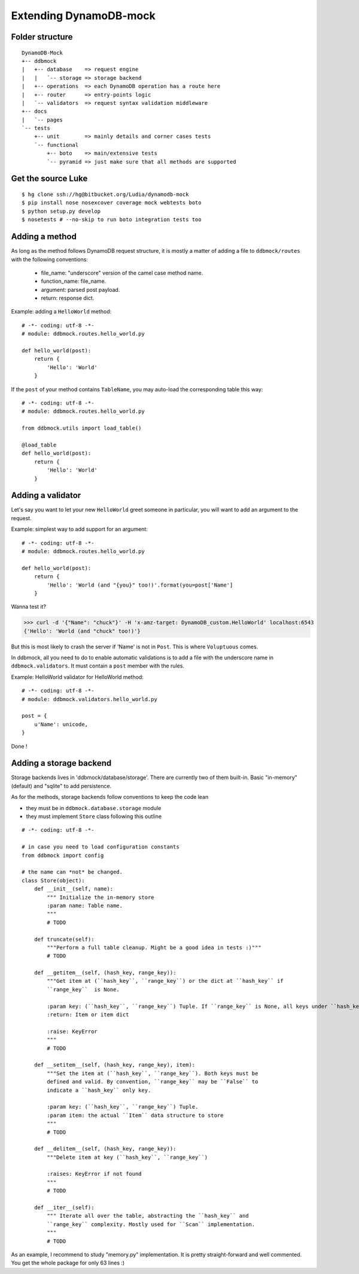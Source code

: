 #######################
Extending DynamoDB-mock
#######################

Folder structure
================

::

    DynamoDB-Mock
    +-- ddbmock
    |   +-- database    => request engine
    |   |   `-- storage => storage backend
    |   +-- operations  => each DynamoDB operation has a route here
    |   +-- router      => entry-points logic
    |   `-- validators  => request syntax validation middleware
    +-- docs
    |   `-- pages
    `-- tests
        +-- unit        => mainly details and corner cases tests
        `-- functional
            +-- boto    => main/extensive tests
            `-- pyramid => just make sure that all methods are supported


Get the source Luke
===================

::

    $ hg clone ssh://hg@bitbucket.org/Ludia/dynamodb-mock
    $ pip install nose nosexcover coverage mock webtests boto
    $ python setup.py develop
    $ nosetests # --no-skip to run boto integration tests too


Adding a method
===============

As long as the method follows DynamoDB request structure, it is mostly a matter of
adding a file to ``ddbmock/routes`` with the following conventions:

 - file_name: "underscore" version of the camel case method name.
 - function_name: file_name.
 - argument: parsed post payload.
 - return: response dict.

Example: adding a ``HelloWorld`` method:

::

    # -*- coding: utf-8 -*-
    # module: ddbmock.routes.hello_world.py

    def hello_world(post):
        return {
            'Hello': 'World'
        }

If the ``post`` of your method contains ``TableName``, you may auto-load the
corresponding table this way:

::

    # -*- coding: utf-8 -*-
    # module: ddbmock.routes.hello_world.py

    from ddbmock.utils import load_table()

    @load_table
    def hello_world(post):
        return {
            'Hello': 'World'
        }

Adding a validator
==================

Let's say you want to let your new ``HelloWorld`` greet someone in particular,
you will want to add an argument to the request.

Example: simplest way to add support for an argument:

::

    # -*- coding: utf-8 -*-
    # module: ddbmock.routes.hello_world.py

    def hello_world(post):
        return {
            'Hello': 'World (and "{you}" too!)'.format(you=post['Name']
        }

Wanna test it?

>>> curl -d '{"Name": "chuck"}' -H 'x-amz-target: DynamoDB_custom.HelloWorld' localhost:6543
{'Hello': 'World (and "chuck" too!)'}

But this is most likely to crash the server if 'Name' is not in ``Post``. This is
where ``Voluptuous`` comes.

In ddbmock, all you need to do to enable automatic validations is to add a file
with the underscore name in ``ddbmock.validators``. It must contain a ``post``
member with the rules.

Example: HelloWorld validator for HelloWorld method:

::

    # -*- coding: utf-8 -*-
    # module: ddbmock.validators.hello_world.py

    post = {
        u'Name': unicode,
    }

Done !

Adding a storage backend
========================

Storage backends lives in 'ddbmock/database/storage'. There are currently two of
them built-in. Basic "in-memory" (default) and "sqlite" to add persistence.

As for the methods, storage backends follow conventions to keep the code lean

- they must be in ``ddbmock.database.storage`` module
- they must implement ``Store`` class following this outline

::

    # -*- coding: utf-8 -*-

    # in case you need to load configuration constants
    from ddbmock import config

    # the name can *not* be changed.
    class Store(object):
        def __init__(self, name):
            """ Initialize the in-memory store
            :param name: Table name.
            """
            # TODO

        def truncate(self):
            """Perform a full table cleanup. Might be a good idea in tests :)"""
            # TODO

        def __getitem__(self, (hash_key, range_key)):
            """Get item at (``hash_key``, ``range_key``) or the dict at ``hash_key`` if
            ``range_key``  is None.

            :param key: (``hash_key``, ``range_key``) Tuple. If ``range_key`` is None, all keys under ``hash_key`` are returned
            :return: Item or item dict

            :raise: KeyError
            """
            # TODO

        def __setitem__(self, (hash_key, range_key), item):
            """Set the item at (``hash_key``, ``range_key``). Both keys must be
            defined and valid. By convention, ``range_key`` may be ``False`` to
            indicate a ``hash_key`` only key.

            :param key: (``hash_key``, ``range_key``) Tuple.
            :param item: the actual ``Item`` data structure to store
            """
            # TODO

        def __delitem__(self, (hash_key, range_key)):
            """Delete item at key (``hash_key``, ``range_key``)

            :raises: KeyError if not found
            """
            # TODO

        def __iter__(self):
            """ Iterate all over the table, abstracting the ``hash_key`` and
            ``range_key`` complexity. Mostly used for ``Scan`` implementation.
            """
            # TODO


As an example, I recommend to study "memory.py" implementation. It is pretty
straight-forward and well commented. You get the whole package for only 63 lines :)
